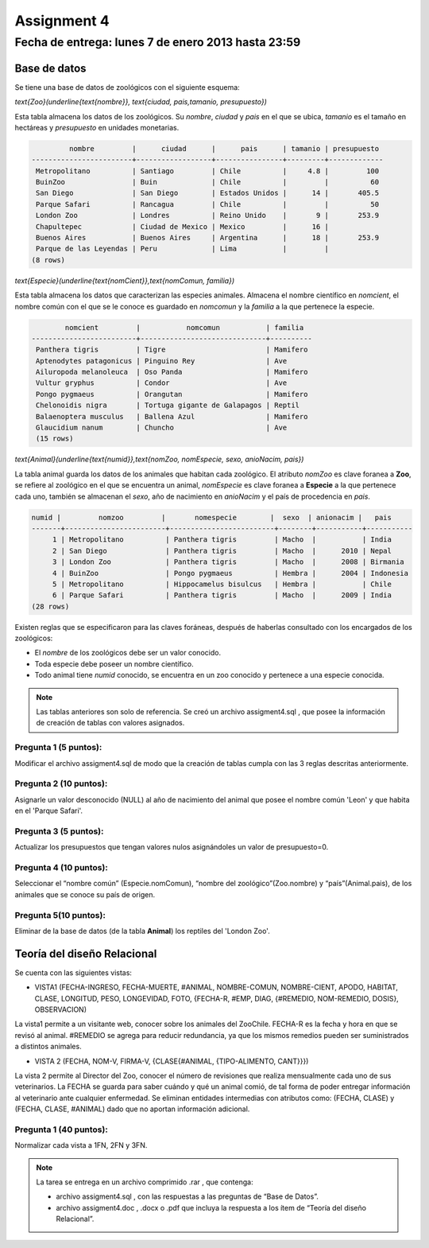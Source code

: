 Assignment 4
============

Fecha de entrega: lunes 7 de enero 2013 hasta 23:59
-----------------------------------------------------------

.. role:: sql(code)
   :language: sql
   :class: highlight

-------------
Base de datos
-------------

Se tiene una base de datos de zoológicos con el siguiente esquema:

`\text{Zoo}(\underline{\text{nombre}}, \text{ciudad, pais,tamanio, presupuesto})`

Esta tabla almacena los datos de los zoológicos. Su *nombre*, *ciudad* y *pais* en el que se ubica, *tamanio* es el tamaño en hectáreas y *presupuesto* en unidades monetarias. 

.. code-block:: sql

		 nombre         |      ciudad      |      pais      | tamanio | presupuesto 
	------------------------+------------------+----------------+---------+-------------
	 Metropolitano          | Santiago         | Chile          |     4.8 |         100
	 BuinZoo                | Buin             | Chile          |         |          60
	 San Diego              | San Diego        | Estados Unidos |      14 |       405.5
	 Parque Safari          | Rancagua         | Chile          |         |          50
	 London Zoo             | Londres          | Reino Unido    |       9 |       253.9
	 Chapultepec            | Ciudad de Mexico | Mexico         |      16 |            
	 Buenos Aires           | Buenos Aires     | Argentina      |      18 |       253.9
	 Parque de las Leyendas | Peru             | Lima           |         |            
	(8 rows)

`\text{Especie}(\underline{\text{nomCient}},\text{nomComun, familia})`

Esta tabla almacena los datos que caracterizan las especies animales. Almacena el nombre científico en *nomcient*, el nombre común con el que se le conoce es guardado en *nomcomun* y la *familia* a la que pertenece la especie.

.. code-block:: sql

		nomcient         |           nomcomun           | familia  
	-------------------------+------------------------------+----------
	 Panthera tigris         | Tigre                        | Mamifero
	 Aptenodytes patagonicus | Pinguino Rey                 | Ave
	 Ailuropoda melanoleuca  | Oso Panda                    | Mamifero
	 Vultur gryphus          | Condor                       | Ave
	 Pongo pygmaeus          | Orangutan                    | Mamifero
	 Chelonoidis nigra       | Tortuga gigante de Galapagos | Reptil
	 Balaenoptera musculus   | Ballena Azul                 | Mamifero
	 Glaucidium nanum        | Chuncho                      | Ave
	 (15 rows)

`\text{Animal}(\underline{\text{numid}},\text{nomZoo, nomEspecie, sexo, anioNacim, pais})`

La tabla animal guarda los datos de los animales que habitan cada zoológico. El atributo *nomZoo* es clave foranea a **Zoo**, se refiere al zoológico en el que se encuentra un animal, *nomEspecie* es clave foranea a **Especie** a la que pertenece cada uno, también se almacenan el *sexo*, año de nacimiento en *anioNacim* y el país de procedencia en *pais*. 

.. code-block:: sql

	numid |         nomzoo         |       nomespecie        |  sexo  | anionacim |   pais    
	-------+------------------------+-------------------------+--------+-----------+-----------
	     1 | Metropolitano          | Panthera tigris         | Macho  |           | India
	     2 | San Diego              | Panthera tigris         | Macho  |      2010 | Nepal
	     3 | London Zoo             | Panthera tigris         | Macho  |      2008 | Birmania
	     4 | BuinZoo                | Pongo pygmaeus          | Hembra |      2004 | Indonesia
	     5 | Metropolitano          | Hippocamelus bisulcus   | Hembra |           | Chile
	     6 | Parque Safari          | Panthera tigris         | Macho  |      2009 | India
	(28 rows)

Existen reglas que se especificaron para las claves foráneas, después de haberlas consultado con los encargados de los zoológicos:

* El *nombre* de los zoológicos debe ser un valor conocido.

* Toda especie debe poseer un nombre científico.

* Todo animal tiene *numid* conocido, se encuentra en un zoo conocido y pertenece a una especie conocida.

.. note::
	Las tablas anteriores son solo de referencia. Se creó un archivo assigment4.sql , que posee la información de creación de tablas con valores asignados.

Pregunta 1 (5 puntos):
^^^^^^^^^^^^^^^^^^^^^^^^

Modificar el archivo assigment4.sql de modo que la creación de tablas cumpla con las 3 reglas descritas anteriormente.

Pregunta 2 (10 puntos):
^^^^^^^^^^^^^^^^^^^^^^^^

Asignarle un valor desconocido (NULL) al año de nacimiento del animal que posee el nombre común 'Leon' y que habita en el 'Parque Safari'. 

Pregunta 3 (5 puntos):
^^^^^^^^^^^^^^^^^^^^^^^^

Actualizar los presupuestos que tengan valores nulos asignándoles un valor de presupuesto=0.


Pregunta 4 (10 puntos):
^^^^^^^^^^^^^^^^^^^^^^^^

Seleccionar el “nombre común” (Especie.nomComun), “nombre del zoológico”(Zoo.nombre) y “país”(Animal.pais), de los animales que se conoce su país de origen.

Pregunta 5(10 puntos):
^^^^^^^^^^^^^^^^^^^^^^^^

Eliminar de la base de datos (de la tabla **Animal**) los reptiles del 'London Zoo'. 

-------------------------------
Teoría del diseño Relacional
-------------------------------

Se cuenta con las siguientes vistas:

* VISTA1 (FECHA-INGRESO, FECHA-MUERTE, #ANIMAL, NOMBRE-COMUN, NOMBRE-CIENT, APODO, 
  HABITAT, CLASE, LONGITUD, PESO, LONGEVIDAD, FOTO, 
  {FECHA-R, #EMP, DIAG, {#REMEDIO, NOM-REMEDIO, DOSIS}, OBSERVACION)

La vista1 permite a un visitante web, conocer sobre los animales del ZooChile. 
FECHA-R es la fecha y hora en que se revisó al animal. #REMEDIO se agrega para reducir 
redundancia, ya que los mismos remedios pueden ser suministrados a distintos animales.

* VISTA 2 (FECHA, NOM-V, FIRMA-V, {CLASE{#ANIMAL, {TIPO-ALIMENTO, CANT}}})
La vista 2 permite al Director del Zoo, conocer el número de revisiones que realiza 
mensualmente cada uno de sus veterinarios.
La FECHA se guarda para saber cuándo y qué un animal comió, de tal forma de poder entregar 
información al veterinario ante cualquier enfermedad. Se eliminan entidades intermedias con
atributos como: (FECHA, CLASE) y (FECHA, CLASE, #ANIMAL) dado que no aportan información adicional.

Pregunta 1 (40 puntos):
^^^^^^^^^^^^^^^^^^^^^^^^
Normalizar cada vista a 1FN, 2FN y 3FN. 


.. note :: 
	La tarea se entrega en un archivo comprimido .rar , que contenga:

	* archivo assigment4.sql , con las respuestas a las preguntas de “Base de Datos”.
	* archivo assigment4.doc , .docx o .pdf que incluya la respuesta a los ítem de “Teoría del diseño Relacional”.

